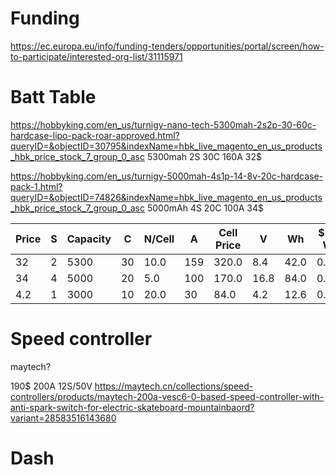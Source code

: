 * Funding
https://ec.europa.eu/info/funding-tenders/opportunities/portal/screen/how-to-participate/interested-org-list/31115971

* Batt Table

https://hobbyking.com/en_us/turnigy-nano-tech-5300mah-2s2p-30-60c-hardcase-lipo-pack-roar-approved.html?queryID=&objectID=30795&indexName=hbk_live_magento_en_us_products_hbk_price_stock_7_group_0_asc
5300mah 2S 30C 160A 32$

https://hobbyking.com/en_us/turnigy-5000mah-4s1p-14-8v-20c-hardcase-pack-1.html?queryID=&objectID=74826&indexName=hbk_live_magento_en_us_products_hbk_price_stock_7_group_0_asc
5000mAh 4S 20C 100A 34$ 


| Price | S | Capacity |  C | N/Cell |   A | Cell Price |    V |   Wh | $ Per Wh | Weight | Weight/Wh |
|-------+---+----------+----+--------+-----+------------+------+------+----------+--------+-----------|
|    32 | 2 |     5300 | 30 |   10.0 | 159 |      320.0 |  8.4 | 42.0 |    0.762 |    271 |       6.5 |
|    34 | 4 |     5000 | 20 |    5.0 | 100 |      170.0 | 16.8 | 84.0 |    0.405 |    576 |       6.9 |
|   4.2 | 1 |     3000 | 10 |   20.0 |  30 |       84.0 |  4.2 | 12.6 |    0.333 |     46 |       3.7 |
#+TBLFM: $5='(/ 20.0 $2);N :: $6='(/ (* $3 $4) 1000);N :: $7='(* $5 $1);N :: $8='(* $2 4.2);N :: $9='(/ (fround (* 10 $8 (/ $3 1000))) 10.0);N :: $10='(/ (fround (* (/ $1 $9 ) 1000)) 1000.0);N :: $12='(/ (fround (* (/ $11 $9) 10)) 10.0);N

* Speed controller
  maytech?

  190$ 200A 12S/50V
  https://maytech.cn/collections/speed-controllers/products/maytech-200a-vesc6-0-based-speed-controller-with-anti-spark-switch-for-electric-skateboard-mountainbaord?variant=28583516143680


* Dash

[[./img/dash/3.jpg]]
